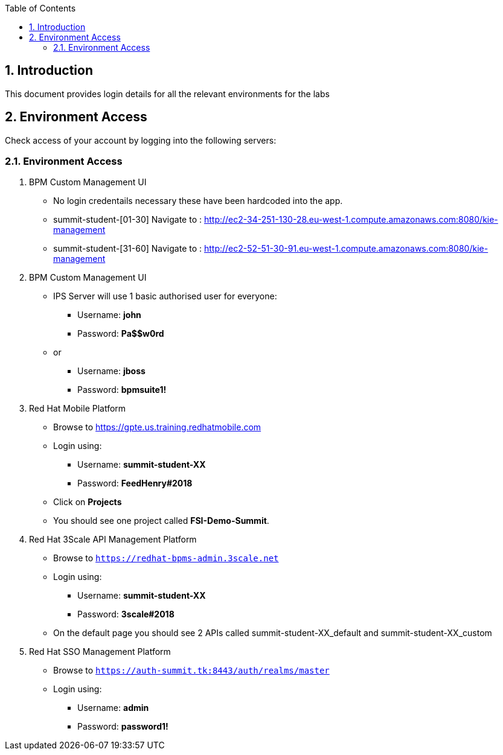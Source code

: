 :scrollbar:
:data-uri:
:toc2:
:numbered:

== Introduction

This document provides login details for all the relevant environments for the labs


== Environment Access

Check access of your account by logging into the following servers:

=== Environment Access

. BPM Custom Management UI
** No login credentails necessary these have been hardcoded into the app.
** summit-student-[01-30] Navigate to : http://ec2-34-251-130-28.eu-west-1.compute.amazonaws.com:8080/kie-management
** summit-student-[31-60] Navigate to : http://ec2-52-51-30-91.eu-west-1.compute.amazonaws.com:8080/kie-management

. BPM Custom Management UI
** IPS Server will use 1 basic authorised user for everyone:
*** Username: *john*
*** Password: *Pa$$w0rd*
** or
*** Username: *jboss*
*** Password: *bpmsuite1!*

. Red Hat Mobile Platform
** Browse to https://gpte.us.training.redhatmobile.com[https://gpte.us.training.redhatmobile.com]
** Login using:
*** Username: *summit-student-XX*
*** Password: *FeedHenry#2018*
** Click on *Projects*
** You should see one project called *FSI-Demo-Summit*.

. Red Hat 3Scale API Management Platform
** Browse to `https://redhat-bpms-admin.3scale.net`
** Login using:
*** Username: *summit-student-XX*
*** Password: *3scale#2018*
** On the default page you should see 2 APIs called summit-student-XX_default and summit-student-XX_custom

. Red Hat SSO Management Platform
** Browse to `https://auth-summit.tk:8443/auth/realms/master`
** Login using:
*** Username: *admin*
*** Password: *password1!*
